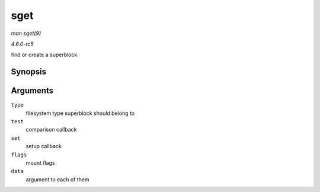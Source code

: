 .. -*- coding: utf-8; mode: rst -*-

.. _API-sget:

====
sget
====

*man sget(9)*

*4.6.0-rc5*

find or create a superblock


Synopsis
========

.. c:function:: struct super_block * sget( struct file_system_type * type, int (*test) struct super_block *,void *, int (*set) struct super_block *,void *, int flags, void * data )

Arguments
=========

``type``
    filesystem type superblock should belong to

``test``
    comparison callback

``set``
    setup callback

``flags``
    mount flags

``data``
    argument to each of them


.. ------------------------------------------------------------------------------
.. This file was automatically converted from DocBook-XML with the dbxml
.. library (https://github.com/return42/sphkerneldoc). The origin XML comes
.. from the linux kernel, refer to:
..
.. * https://github.com/torvalds/linux/tree/master/Documentation/DocBook
.. ------------------------------------------------------------------------------
